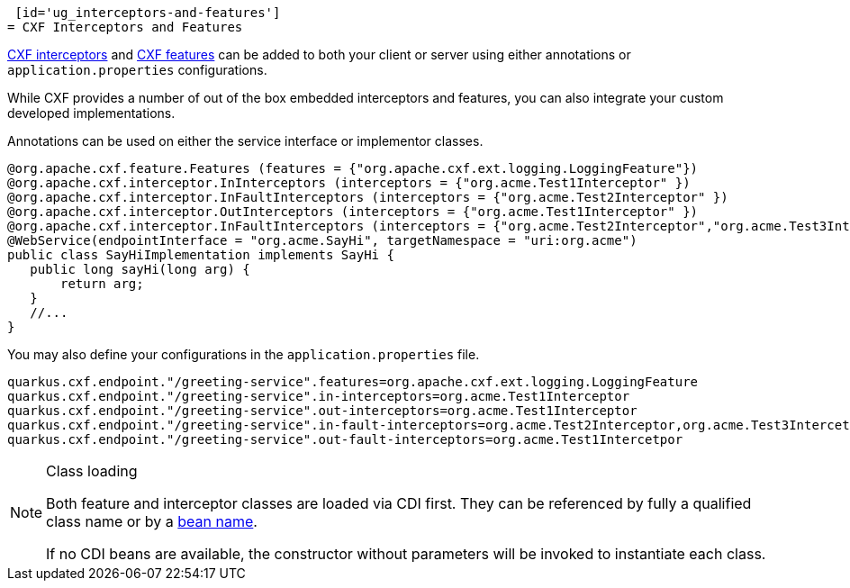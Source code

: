  [id='ug_interceptors-and-features']
= CXF Interceptors and Features

https://cxf.apache.org/docs/interceptors.html[CXF interceptors] and https://cxf.apache.org/docs/featureslist.html[CXF features] can be added to both your client or server using either annotations or `application.properties` configurations.

While CXF provides a number of out of the box embedded interceptors and features, you can also integrate your custom developed implementations.

Annotations can be used on either the service interface or implementor classes.

[source,java]
----
@org.apache.cxf.feature.Features (features = {"org.apache.cxf.ext.logging.LoggingFeature"})
@org.apache.cxf.interceptor.InInterceptors (interceptors = {"org.acme.Test1Interceptor" })
@org.apache.cxf.interceptor.InFaultInterceptors (interceptors = {"org.acme.Test2Interceptor" })
@org.apache.cxf.interceptor.OutInterceptors (interceptors = {"org.acme.Test1Interceptor" })
@org.apache.cxf.interceptor.InFaultInterceptors (interceptors = {"org.acme.Test2Interceptor","org.acme.Test3Intercetpor" })
@WebService(endpointInterface = "org.acme.SayHi", targetNamespace = "uri:org.acme")
public class SayHiImplementation implements SayHi {
   public long sayHi(long arg) {
       return arg;
   }
   //...
}
----

You may also define your configurations in the `application.properties` file.

[source,properties]
----
quarkus.cxf.endpoint."/greeting-service".features=org.apache.cxf.ext.logging.LoggingFeature
quarkus.cxf.endpoint."/greeting-service".in-interceptors=org.acme.Test1Interceptor
quarkus.cxf.endpoint."/greeting-service".out-interceptors=org.acme.Test1Interceptor
quarkus.cxf.endpoint."/greeting-service".in-fault-interceptors=org.acme.Test2Interceptor,org.acme.Test3Intercetpor
quarkus.cxf.endpoint."/greeting-service".out-fault-interceptors=org.acme.Test1Intercetpor
----


[NOTE]
.Class loading
====
Both feature and interceptor classes are loaded via CDI first.
They can be referenced by fully a qualified class name
or by a xref:../user-guide/configuration.adoc#beanRefs[bean name].

If no CDI beans are available, the constructor without parameters will be invoked to instantiate each class.
====

